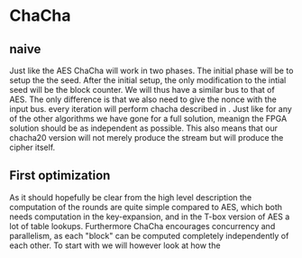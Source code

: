 * ChaCha

** naive
:PROPERTIES:
:UNNUMBERED: nil
:CUSTOM_ID: ChaChaNaive
:END:
Just like the AES ChaCha will work in two phases. The initial phase will be to setup the the seed. After the initial setup, the only modification to the intial seed will be the block counter. We will thus have a similar bus to that of AES. The only difference is that we also need to give the nonce with the input bus. every iteration will perform chacha described in \ref{ChaChaAlg}. Just like for any of the other algorithms we have gone for a full solution, meanign the FPGA solution should be as independent as possible. This also means that our chacha20 version will not merely produce the stream but will produce the cipher itself.
** First optimization
:PROPERTIES:
:UNNUMBERED: nil
:CUSTOM_ID: ChaCha1
:END:
As it should hopefully be clear from the high level description the computation of the rounds are quite simple compared to AES, which both needs computation in the key-expansion, and in the T-box version of AES a lot of table lookups. Furthermore ChaCha encourages concurrency and parallelism, as each "block" can be computed completely independently of each other. To start with we will however look at how the
